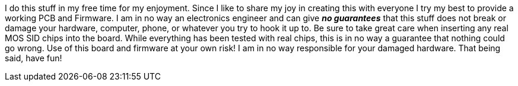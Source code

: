 I do this stuff in my free time for my enjoyment. Since I like to share my joy in creating this with everyone I try my best to provide a working PCB and Firmware. I am in no way an electronics engineer and can give *_no guarantees_* that this stuff does not break or damage your hardware, computer, phone, or whatever you try to hook it up to. Be sure to take great care when inserting any real MOS SID chips into the board. While everything has been tested with real chips, this is in no way a guarantee that nothing could go wrong. Use of this board and firmware at your own risk! I am in no way responsible for your damaged hardware. That being said, have fun!
